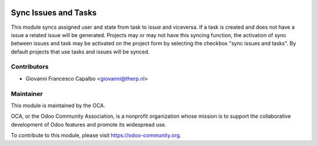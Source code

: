 .. image:: https://img.shields.io/badge/licence-AGPL--3-blue.svg
   :target: http://www.gnu.org/licenses/agpl-3.0-standalone.html
   :alt: License: AGPL-3

=====================
Sync Issues and Tasks
=====================

This module syncs assigned user and state from task to issue and viceversa.
If a task is created and does not have a issue a related issue will be
generated. Projects may or may not have this syncing function, the activation
of sync between issues and task may be activated on the project form by
selecting the checkbox "sync issues and tasks". By default projects that use
tasks and issues will be synced.


Contributors
------------

* Giovanni Francesco Capalbo  <giovanni@therp.nl>

Maintainer
----------

.. image:: https://odoo-community.org/logo.png
   :alt: Odoo Community Association
   :target: https://odoo-community.org

This module is maintained by the OCA.

OCA, or the Odoo Community Association, is a nonprofit organization whose
mission is to support the collaborative development of Odoo features and
promote its widespread use.

To contribute to this module, please visit https://odoo-community.org.
